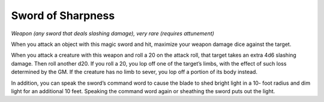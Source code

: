 
.. _srd:sword-of-sharpness:

Sword of Sharpness
------------------------------------------------------


*Weapon (any sword that deals slashing damage), very rare (requires
attunement)*

When you attack an object with this magic sword and hit, maximize your
weapon damage dice against the target.

When you attack a creature with this weapon and roll a 20 on the attack
roll, that target takes an extra 4d6 slashing damage. Then roll another
d20. If you roll a 20, you lop off one of the target’s limbs, with the
effect of such loss determined by the GM. If the creature has no limb to
sever, you lop off a portion of its body instead.

In addition, you can speak the sword’s command word to cause the blade
to shed bright light in a 10-­ foot radius and dim light for an
additional 10 feet. Speaking the command word again or sheathing the
sword puts out the light.

